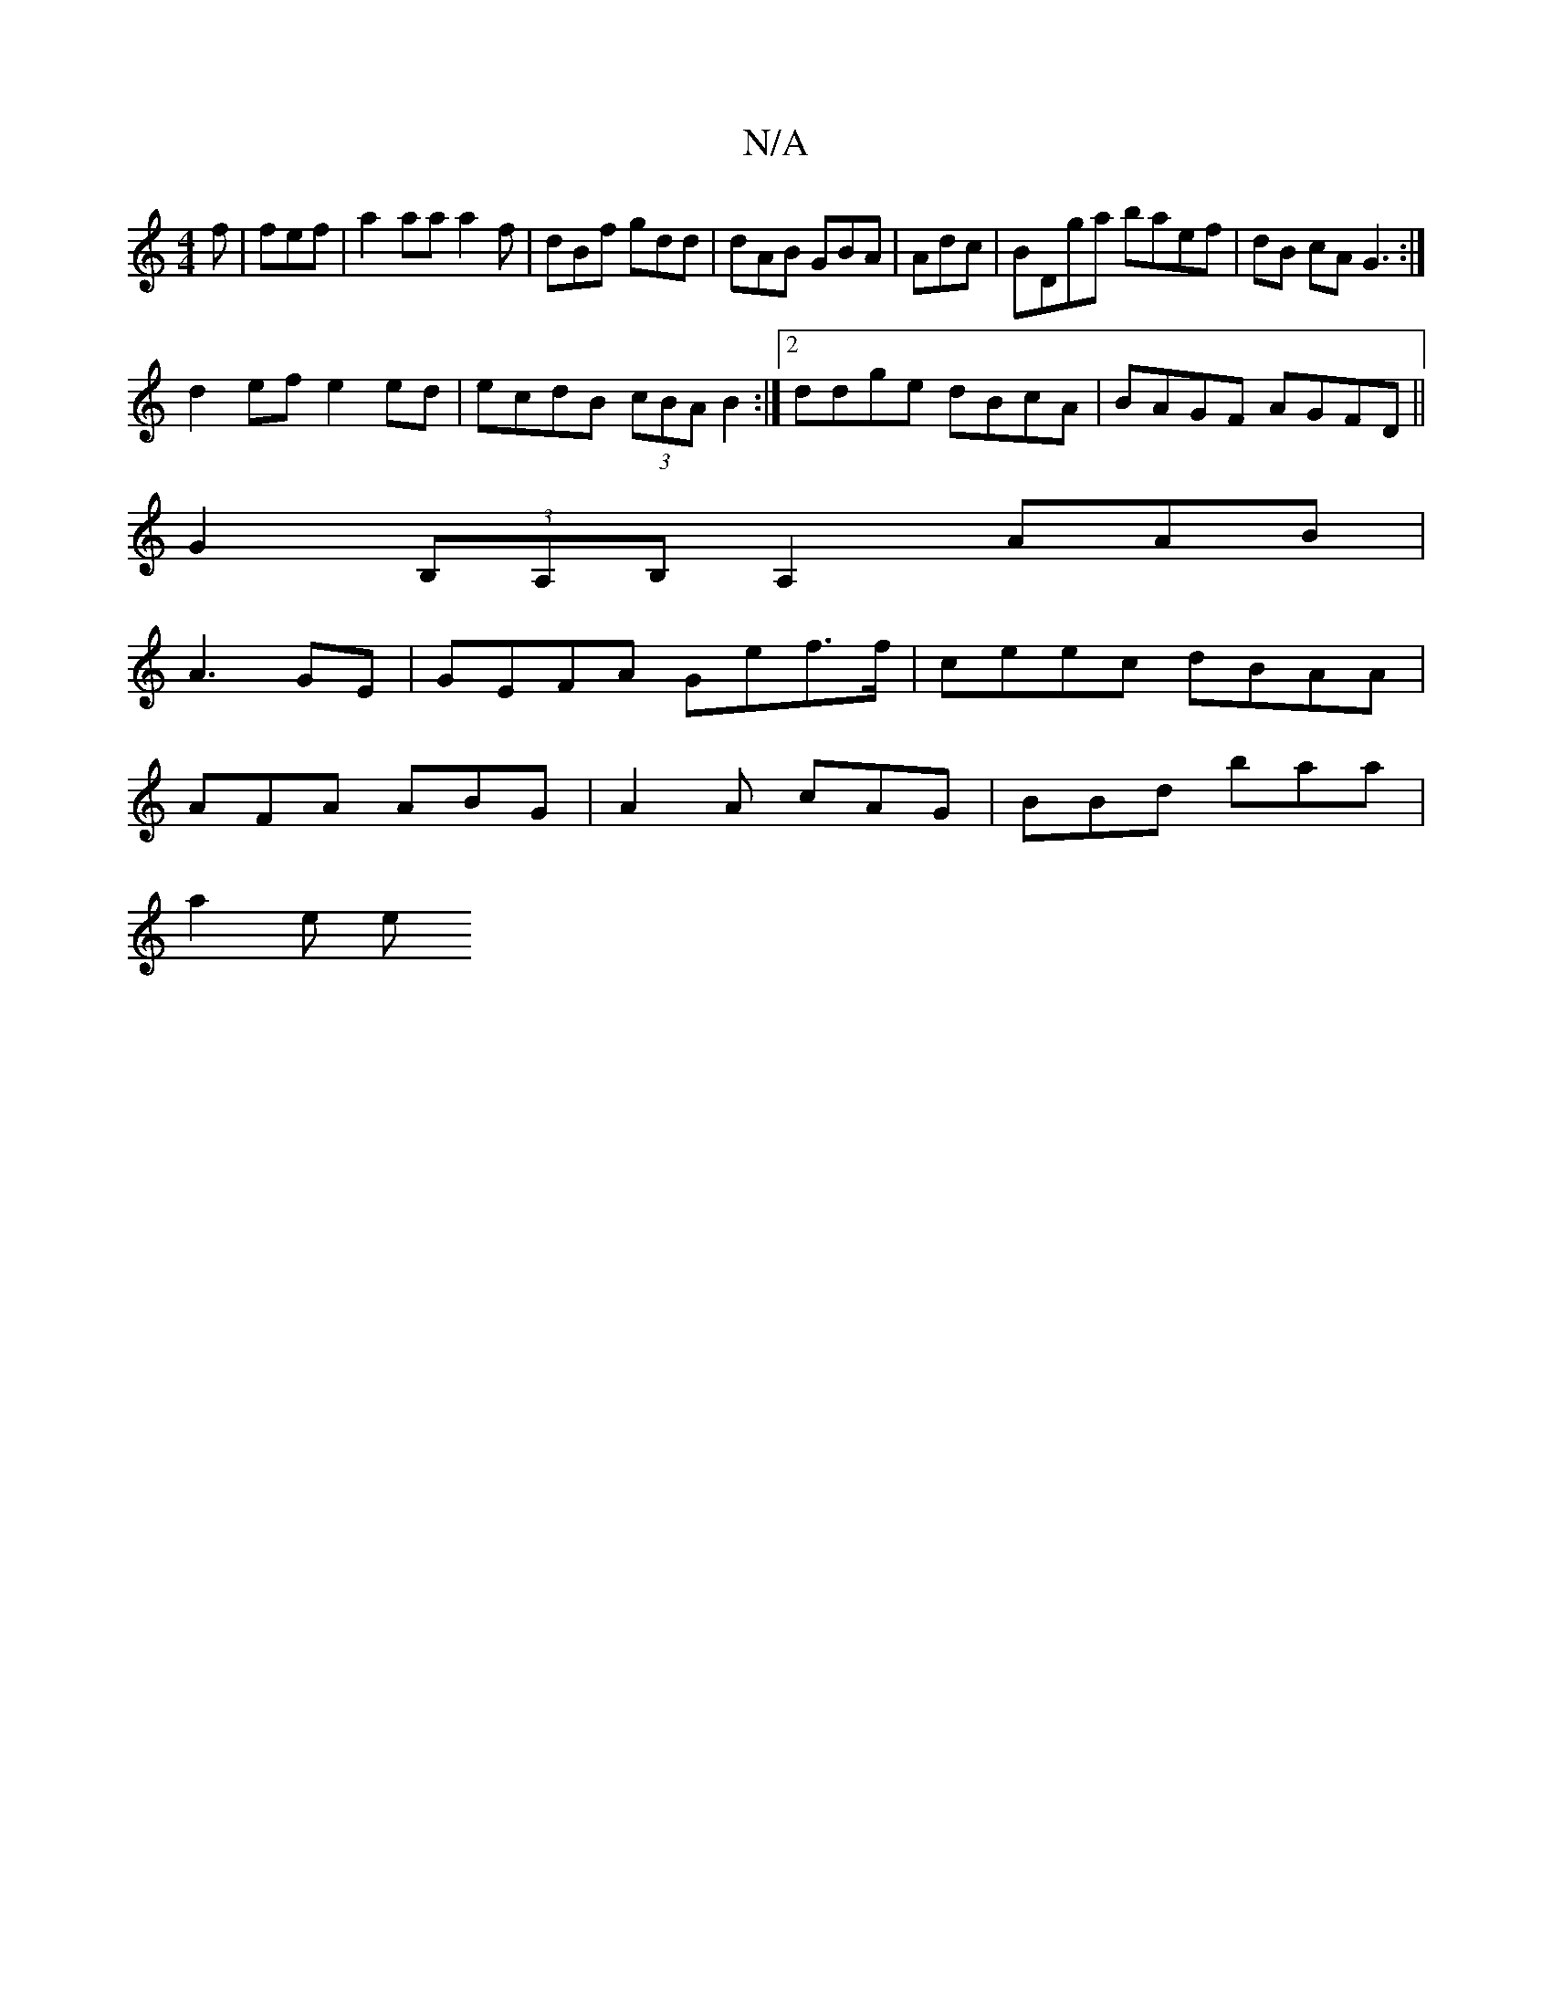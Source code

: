 X:1
T:N/A
M:4/4
R:N/A
K:Cmajor
f|fef |a2aa a2f|dBf gdd|dAB GBA | Adc | BDga baef|dB cA G3 :|
d2 ef e2 ed | ecdB (3cBA B2:|2 ddge dBcA | BAGF AGFD ||
G2 (3B,A,B,A,2 AAB|
A3- GE|GEFA Gef>f | ceec dBAA |
AFA ABG|A2A cAG|BBd baa|
a2e e